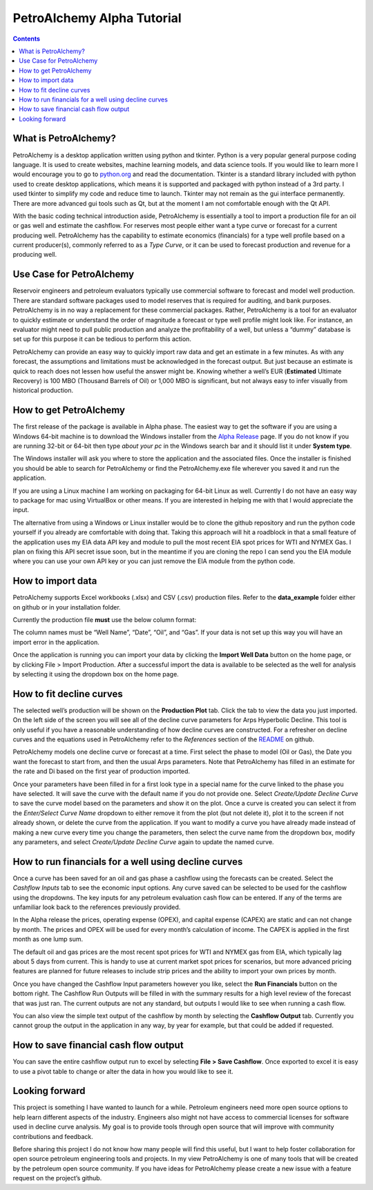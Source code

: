 PetroAlchemy Alpha Tutorial
===========================
.. contents::

.. image:: img/alpha_introduction.gif

What is PetroAlchemy?
---------------------

PetroAlchemy is a desktop application written using python and tkinter.
Python is a very popular general purpose coding language. It is used to
create websites, machine learning models, and data science tools. If you
would like to learn more I would encourage you to go to
`python.org <https://www.python.org/>`__ and read the documentation.
Tkinter is a standard library included with python used to create
desktop applications, which means it is supported and packaged with
python instead of a 3rd party. I used tkinter to simplify my code and
reduce time to launch. Tkinter may not remain as the gui interface
permanently. There are more advanced gui tools such as Qt, but at the
moment I am not comfortable enough with the Qt API.

With the basic coding technical introduction aside, PetroAlchemy is
essentially a tool to import a production file for an oil or gas well
and estimate the cashflow. For reserves most people either want a type
curve or forecast for a current producing well. PetroAlchemy has the
capability to estimate economics (financials) for a type well profile
based on a current producer(s), commonly referred to as a *Type Curve*,
or it can be used to forecast production and revenue for a producing
well.

Use Case for PetroAlchemy
-------------------------

Reservoir engineers and petroleum evaluators typically use commercial
software to forecast and model well production. There are standard
software packages used to model reserves that is required for auditing,
and bank purposes. PetroAlchemy is in no way a replacement for these
commercial packages. Rather, PetroAlchemy is a tool for an evaluator to
quickly estimate or understand the order of magnitude a forecast or type
well profile might look like. For instance, an evaluator might need to
pull public production and analyze the profitability of a well, but
unless a “dummy” database is set up for this purpose it can be tedious
to perform this action.

PetroAlchemy can provide an easy way to quickly import raw data and get
an estimate in a few minutes. As with any forecast, the assumptions and
limitations must be acknowledged in the forecast output. But just
because an estimate is quick to reach does not lessen how useful the
answer might be. Knowing whether a well’s EUR (**Estimated** Ultimate
Recovery) is 100 MBO (Thousand Barrels of Oil) or 1,000 MBO is
significant, but not always easy to infer visually from historical
production.

How to get PetroAlchemy
-----------------------

The first release of the package is available in Alpha phase. The
easiest way to get the software if you are using a Windows 64-bit
machine is to download the Windows installer from the `Alpha
Release <https://github.com/mwentzWW/PetroAlchemy/releases>`__ page. If
you do not know if you are running 32-bit or 64-bit then type *about
your pc* in the Windows search bar and it should list it under **System
type**.

The Windows installer will ask you where to store the application and
the associated files. Once the installer is finished you should be able
to search for PetroAlchemy or find the PetroAlchemy.exe file wherever
you saved it and run the application.

If you are using a Linux machine I am working on packaging for 64-bit
Linux as well. Currently I do not have an easy way to package for mac
using VirtualBox or other means. If you are interested in helping me
with that I would appreciate the input.

The alternative from using a Windows or Linux installer would be to
clone the github repository and run the python code yourself if you
already are comfortable with doing that. Taking this approach will hit a
roadblock in that a small feature of the application uses my EIA data
API key and module to pull the most recent EIA spot prices for WTI and
NYMEX Gas. I plan on fixing this API secret issue soon, but in the
meantime if you are cloning the repo I can send you the EIA module where
you can use your own API key or you can just remove the EIA module from
the python code.

How to import data
------------------

PetroAlchemy supports Excel workbooks (.xlsx) and CSV (.csv) production
files. Refer to the **data_example** folder either on github or in your
installation folder.

Currently the production file **must** use the below column format:

.. image:: img/data_import_example.png

The column names must be “Well Name”, “Date”, “Oil”, and “Gas”. If your
data is not set up this way you will have an import error in the
application.

Once the application is running you can import your data by clicking the
**Import Well Data** button on the home page, or by clicking File >
Import Production. After a successful import the data is available to be
selected as the well for analysis by selecting it using the dropdown box
on the home page.

How to fit decline curves
-------------------------

The selected well’s production will be shown on the **Production Plot**
tab. Click the tab to view the data you just imported. On the left side
of the screen you will see all of the decline curve parameters for Arps
Hyperbolic Decline. This tool is only useful if you have a reasonable
understanding of how decline curves are constructed. For a refresher on
decline curves and the equations used in PetroAlchemy refer to the
*References* section of the
`README <https://github.com/mwentzWW/PetroAlchemy>`__ on github.

PetroAlchemy models one decline curve or forecast at a time. First
select the phase to model (Oil or Gas), the Date you want the forecast
to start from, and then the usual Arps parameters. Note that
PetroAlchemy has filled in an estimate for the rate and Di based on the
first year of production imported.

.. image:: img/production_plot_example.png

Once your parameters have been filled in for a first look type in a
special name for the curve linked to the phase you have selected. It
will save the curve with the default name if you do not provide one.
Select *Create/Update Decline Curve* to save the curve model based on
the parameters and show it on the plot. Once a curve is created you can
select it from the *Enter/Select Curve Name* dropdown to either remove
it from the plot (but not delete it), plot it to the screen if not
already shown, or delete the curve from the application. If you want to
modify a curve you have already made instead of making a new curve every
time you change the parameters, then select the curve name from the
dropdown box, modify any parameters, and select *Create/Update Decline
Curve* again to update the named curve.

.. image:: img/forecast_plot_example.png

How to run financials for a well using decline curves
-----------------------------------------------------

Once a curve has been saved for an oil and gas phase a cashflow using
the forecasts can be created. Select the *Cashflow Inputs* tab to see
the economic input options. Any curve saved can be selected to be used
for the cashflow using the dropdowns. The key inputs for any petroleum
evaluation cash flow can be entered. If any of the terms are unfamiliar
look back to the references previously provided.

In the Alpha release the prices, operating expense (OPEX), and capital
expense (CAPEX) are static and can not change by month. The prices and
OPEX will be used for every month’s calculation of income. The CAPEX is
applied in the first month as one lump sum.

The default oil and gas prices are the most recent spot prices for WTI
and NYMEX gas from EIA, which typically lag about 5 days from current.
This is handy to use at current market spot prices for scenarios, but
more advanced pricing features are planned for future releases to
include strip prices and the ability to import your own prices by month.

Once you have changed the Cashflow Input parameters however you like,
select the **Run Financials** button on the bottom right. The Cashflow
Run Outputs will be filled in with the summary results for a high level
review of the forecast that was just ran. The current outputs are not
any standard, but outputs I would like to see when running a cash flow.

.. image:: img/cashflow_inputs_run_example.png

You can also view the simple text output of the cashflow by month by
selecting the **Cashflow Output** tab. Currently you cannot group the
output in the application in any way, by year for example, but that
could be added if requested.

How to save financial cash flow output
--------------------------------------

You can save the entire cashflow output run to excel by selecting **File
> Save Cashflow**. Once exported to excel it is easy to use a pivot
table to change or alter the data in how you would like to see it.

Looking forward
---------------

This project is something I have wanted to launch for a while. Petroleum
engineers need more open source options to help learn different aspects
of the industry. Engineers also might not have access to commercial
licenses for software used in decline curve analysis. My goal is to
provide tools through open source that will improve with community
contributions and feedback. 

Before sharing this project I do not know
how many people will find this useful, but I want to help foster
collaboration for open source petroleum engineering tools and projects.
In my view PetroAlchemy is one of many tools that will be created by the
petroleum open source community. If you have ideas for PetroAlchemy
please create a new issue with a feature request on the project’s
github.
